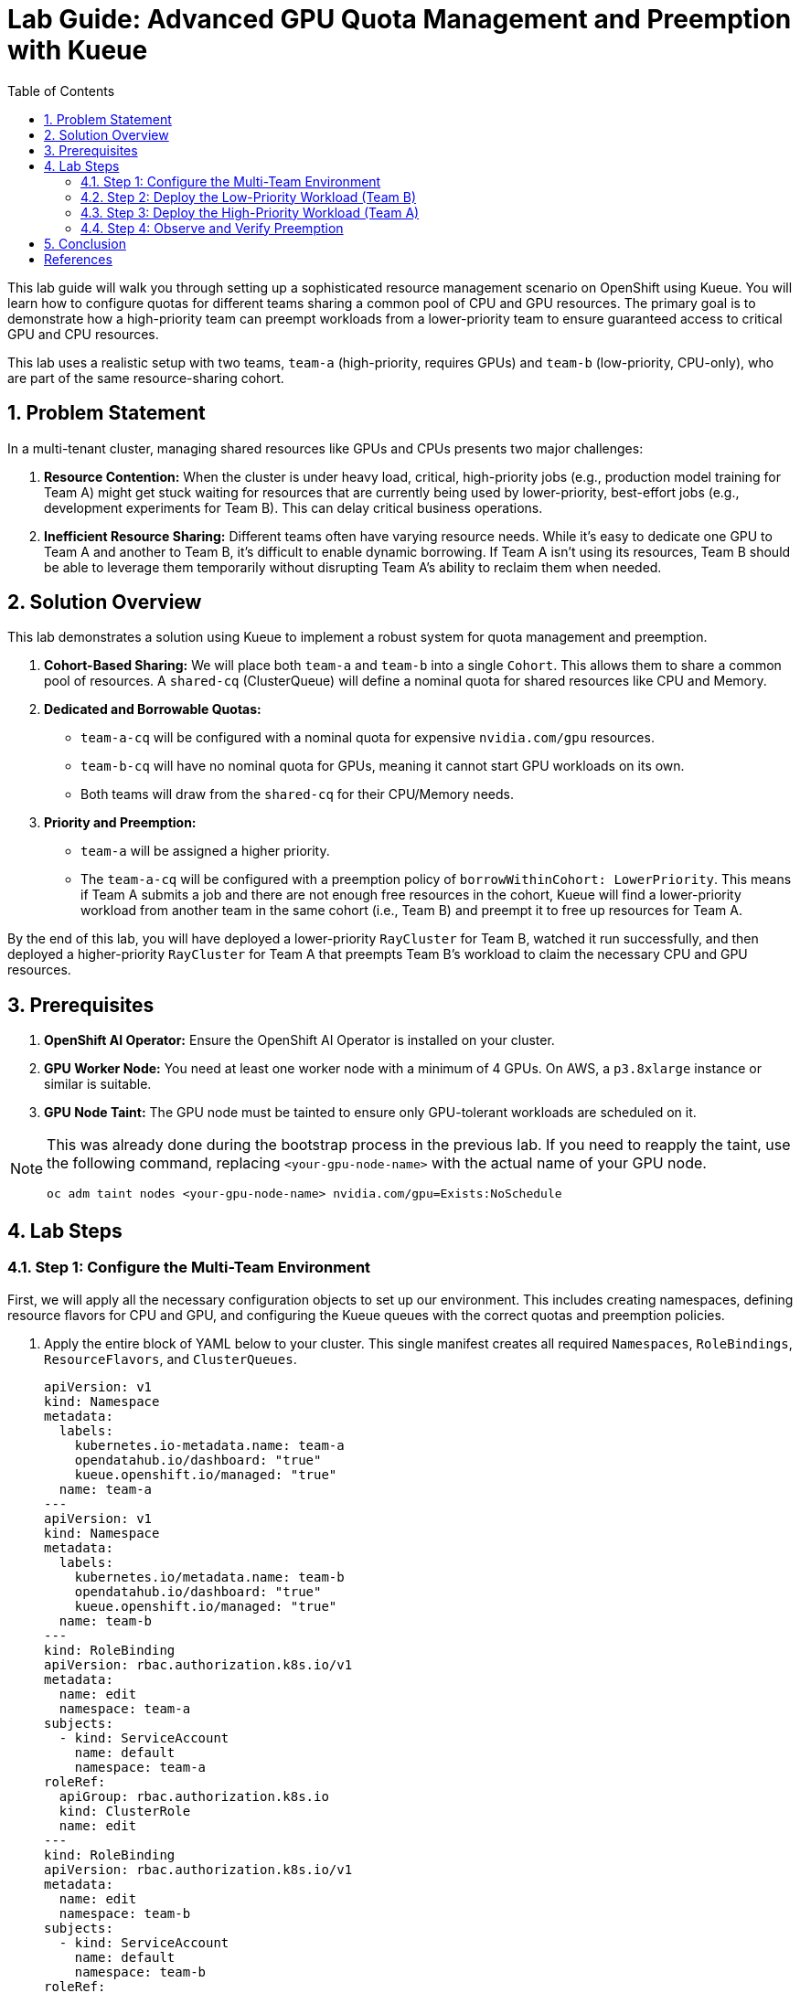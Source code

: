 = Lab Guide: Advanced GPU Quota Management and Preemption with Kueue
:icons: font
:stem: latexmath
:icons: font
:toc: left
:source-highlighter: highlight.js
:numbered:

This lab guide will walk you through setting up a sophisticated resource management scenario on OpenShift using Kueue. You will learn how to configure quotas for different teams sharing a common pool of CPU and GPU resources. The primary goal is to demonstrate how a high-priority team can preempt workloads from a lower-priority team to ensure guaranteed access to critical GPU and CPU resources.

This lab uses a realistic setup with two teams, `team-a` (high-priority, requires GPUs) and `team-b` (low-priority, CPU-only), who are part of the same resource-sharing cohort.

== Problem Statement

In a multi-tenant cluster, managing shared resources like GPUs and CPUs presents two major challenges:

1.  *Resource Contention:* When the cluster is under heavy load, critical, high-priority jobs (e.g., production model training for Team A) might get stuck waiting for resources that are currently being used by lower-priority, best-effort jobs (e.g., development experiments for Team B). This can delay critical business operations.
2.  *Inefficient Resource Sharing:* Different teams often have varying resource needs. While it's easy to dedicate one GPU to Team A and another to Team B, it's difficult to enable dynamic borrowing. If Team A isn't using its resources, Team B should be able to leverage them temporarily without disrupting Team A's ability to reclaim them when needed.

== Solution Overview

This lab demonstrates a solution using Kueue to implement a robust system for quota management and preemption.

1.  **Cohort-Based Sharing:** We will place both `team-a` and `team-b` into a single `Cohort`. This allows them to share a common pool of resources. A `shared-cq` (ClusterQueue) will define a nominal quota for shared resources like CPU and Memory.

2.  **Dedicated and Borrowable Quotas:**
    * `team-a-cq` will be configured with a nominal quota for expensive `nvidia.com/gpu` resources.
    * `team-b-cq` will have no nominal quota for GPUs, meaning it cannot start GPU workloads on its own.
    * Both teams will draw from the `shared-cq` for their CPU/Memory needs.

3.  **Priority and Preemption:**
    * `team-a` will be assigned a higher priority.
    * The `team-a-cq` will be configured with a preemption policy of `borrowWithinCohort: LowerPriority`. This means if Team A submits a job and there are not enough free resources in the cohort, Kueue will find a lower-priority workload from another team in the same cohort (i.e., Team B) and preempt it to free up resources for Team A.

By the end of this lab, you will have deployed a lower-priority `RayCluster` for Team B, watched it run successfully, and then deployed a higher-priority `RayCluster` for Team A that preempts Team B's workload to claim the necessary CPU and GPU resources.

== Prerequisites

1.  **OpenShift AI Operator:** Ensure the OpenShift AI Operator is installed on your cluster.
2.  **GPU Worker Node:** You need at least one worker node with a minimum of 4 GPUs. On AWS, a `p3.8xlarge` instance or similar is suitable.
3.  **GPU Node Taint:** The GPU node must be tainted to ensure only GPU-tolerant workloads are scheduled on it.

[NOTE]
====
This was already done during the bootstrap process in the previous lab. If you need to reapply the taint, use the following command, replacing `<your-gpu-node-name>` with the actual name of your GPU node.

[.console-input]
[source,bash]
----
oc adm taint nodes <your-gpu-node-name> nvidia.com/gpu=Exists:NoSchedule
----

====

== Lab Steps

=== Step 1: Configure the Multi-Team Environment

First, we will apply all the necessary configuration objects to set up our environment. This includes creating namespaces, defining resource flavors for CPU and GPU, and configuring the Kueue queues with the correct quotas and preemption policies.

. Apply the entire block of YAML below to your cluster. This single manifest creates all required `Namespaces`, `RoleBindings`, `ResourceFlavors`, and `ClusterQueues`.

+
[.console-input]
[source,yaml]
----
apiVersion: v1
kind: Namespace
metadata:
  labels:
    kubernetes.io-metadata.name: team-a
    opendatahub.io/dashboard: "true"
    kueue.openshift.io/managed: "true"
  name: team-a
---
apiVersion: v1
kind: Namespace
metadata:
  labels:
    kubernetes.io/metadata.name: team-b
    opendatahub.io/dashboard: "true"
    kueue.openshift.io/managed: "true"
  name: team-b
---
kind: RoleBinding
apiVersion: rbac.authorization.k8s.io/v1
metadata:
  name: edit
  namespace: team-a
subjects:
  - kind: ServiceAccount
    name: default
    namespace: team-a
roleRef:
  apiGroup: rbac.authorization.k8s.io
  kind: ClusterRole
  name: edit
---
kind: RoleBinding
apiVersion: rbac.authorization.k8s.io/v1
metadata:
  name: edit
  namespace: team-b
subjects:
  - kind: ServiceAccount
    name: default
    namespace: team-b
roleRef:
  apiGroup: rbac.authorization.k8s.io
  kind: ClusterRole
  name: edit
---
apiVersion: kueue.x-k8s.io/v1beta1
kind: ResourceFlavor
metadata:
  name: default-flavor
---
apiVersion: kueue.x-k8s.io/v1beta1
kind: ResourceFlavor
metadata:
  name: gpu-flavor
spec:
  nodeLabels:
    nvidia.com/gpu.present: "true"
  tolerations:
  - key: nvidia.com/gpu
    operator: Exists
    effect: NoSchedule
---
apiVersion: kueue.x-k8s.io/v1beta1
kind: ClusterQueue
metadata:
  name: shared-cq
spec:
  cohort: "team-ab"
  resourceGroups:
  - coveredResources: ["cpu", "memory"]
    flavors:
    - name: "default-flavor"
      resources:
      - name: "cpu"
        nominalQuota: 4 # This is the shared pool for the cohort
      - name: "memory"
        nominalQuota: 8Gi
---
apiVersion: kueue.x-k8s.io/v1beta1
kind: ClusterQueue
metadata:
  name: team-a-cq
spec:
  cohort: team-ab
  preemption:
    borrowWithinCohort:
      policy: LowerPriority # This policy enables preemption
  resourceGroups:
  - coveredResources: ["cpu", "memory"]
    flavors:
    - name: default-flavor
      resources:
      - name: cpu
        nominalQuota: 0 # Must borrow CPU from the cohort
      - name: memory
        nominalQuota: 0
  - coveredResources: ["nvidia.com/gpu"]
    flavors:
    - name: gpu-flavor
      resources:
      - name: nvidia.com/gpu
        nominalQuota: "1" # Guaranteed GPU quota for Team A
---
apiVersion: kueue.x-k8s.io/v1beta1
kind: ClusterQueue
metadata:
  name: team-b-cq
spec:
  cohort: team-ab
  resourceGroups:
  - coveredResources: ["nvidia.com/gpu"]
    flavors:
    - name: gpu-flavor
      resources:
      - name: nvidia.com/gpu
        nominalQuota: "0" # No GPU quota for Team B
        borrowingLimit: "0"
  - coveredResources: ["cpu", "memory"]
    flavors:
    - name: default-flavor
      resources:
      - name: cpu
        nominalQuota: 0 # Must borrow CPU from the cohort
      - name: memory
        nominalQuota: 0
---
apiVersion: kueue.x-k8s.io/v1beta1
kind: LocalQueue
metadata:
  name: local-queue
  namespace: team-a
spec:
  clusterQueue: team-a-cq
---
apiVersion: kueue.x-k8s.io/v1beta1
kind: LocalQueue
metadata:
  name: local-queue
  namespace: team-b
spec:
  clusterQueue: team-b-cq
----
+
[NOTE]
====
You can apply the above manifest by saving it to a file (e.g., `setup.yaml`) and running `oc apply -f setup.yaml`, or by using a heredoc: `oc apply -f - <<EOF ... EOF`.
====

. Verify the setup by checking the `ClusterQueue` objects.
+
[source,bash]
----
oc get cq
----
+
You should see `team-a-cq`, `team-b-cq`, and `shared-cq` listed with a status of `Active`.

=== Step 2: Deploy the Low-Priority Workload (Team B)

Now, acting as **Team B**, we will submit a `RayCluster` job. This job requests 4 CPU cores, which consumes the entire shared quota.

. Create a file named `team-b-job.yaml` with the following content.
+
[source,yaml,title="team-b-job.yaml"]
----
apiVersion: ray.io/v1
kind: RayCluster
metadata:
  labels:
    kueue.x-k8s.io/queue-name: local-queue
    kueue.x-k8s.io/priority-class: dev-priority # Lower priority
  name: raycluster-dev
  namespace: team-b
spec:
  rayVersion: 2.7.0
  headGroupSpec:
    template:
      spec:
        containers:
        - name: ray-head
          image: quay.io/project-codeflare/ray:2.20.0-py39-cu118
          resources:
            limits: { cpu: "2", memory: 3G }
            requests: { cpu: "2", memory: 3G }
  workerGroupSpecs:
  - groupName: worker-group
    replicas: 1
    minReplicas: 1
    maxReplicas: 1
    template:
      spec:
        containers:
        - name: machine-learning
          image: quay.io/project-codeflare/ray:2.20.0-py39-cu118
          resources:
            limits: { cpu: "2", memory: 3G }
            requests: { cpu: "2", memory: 3G }
----
. Apply the manifest to create the `RayCluster`.
+
[source,bash]
----
oc apply -f team-b-job.yaml
----
. Verify that the job is admitted and running.
+
--
Check the Kueue workload status. The `ADMITTED` column should be `True`.
[source,bash]
----
oc get workload -n team-b
----
Check the pods. They should be in the `Running` state.
[source,bash]
----
oc get pods -n team-b
----
--

At this point, Team B's job has successfully claimed all 4 CPUs from the shared cohort.

=== Step 3: Deploy the High-Priority Workload (Team A)

Next, acting as **Team A**, we will submit a higher-priority `RayCluster` that requires a GPU and 4 CPU cores. Since the CPU pool is full, Kueue must preempt Team B's job.

. Create a file named `team-a-job.yaml` with the following content.
+
[source,yaml,title="team-a-job.yaml"]
----
apiVersion: ray.io/v1
kind: RayCluster
metadata:
  labels:
    kueue.x-k8s.io/queue-name: local-queue
    kueue.x-k8s.io/priority-class: prod-priority # Higher priority
  name: raycluster-prod
  namespace: team-a
spec:
  rayVersion: 2.7.0
  headGroupSpec:
    template:
      spec:
        containers:
        - name: ray-head
          image: quay.io/project-codeflare/ray:2.20.0-py39-cu118
          resources:
            limits: { cpu: "2", memory: 3G }
            requests: { cpu: "2", memory: 3G }
  workerGroupSpecs:
  - groupName: worker-group
    replicas: 1
    minReplicas: 1
    maxReplicas: 1
    template:
      spec:
        containers:
        - name: machine-learning
          image: quay.io/project-codeflare/ray:2.20.0-py39-cu118
          resources:
            limits: { cpu: "2", memory: 3G, "nvidia.com/gpu": "1" }
            requests: { cpu: "2", memory: 3G, "nvidia.com/gpu": "1" }
        tolerations:
        - key: nvidia.com/gpu
          operator: Exists
          effect: NoSchedule
----
. Apply the manifest.
+
[source,bash]
----
oc apply -f team-a-job.yaml
----

=== Step 4: Observe and Verify Preemption

This is the key part of the lab. We will watch as Kueue automatically evicts Team B's workload to make room for Team A's.

. Watch the status of the workloads in both namespaces. The change should happen within a minute.
+
[source,bash]
----
oc get workload -A -w
----
+
You will see the `raycluster-dev` workload in `team-b` switch its `ADMITTED` status from `True` to `False`. Shortly after, the `raycluster-prod` workload in `team-a` will switch its `ADMITTED` status to `True`.

. Check the pods in both namespaces.
+
--
Team B's pods should now be in the `Terminating` state.
[source,bash]
----
oc get pods -n team-b
----
Team A's pods should be in the `ContainerCreating` or `Running` state.
[source,bash]
----
oc get pods -n team-a
----
--

. To see the explicit preemption message, describe Team B's workload.
+
[source,bash]
----
oc describe workload -n team-b raycluster-dev
----
+
Look for the `Events` section at the bottom. You will see a clear message stating that the workload was **Evicted** because it was preempted by the higher-priority workload.
+
[source,text]
----
Events:
  Type    Reason   Age   From   Message
  ----    ------   ----  ----   -------
  Normal  Evicted  25s   kueue  Preempted by workload team-a/raycluster-prod
----


== Conclusion

* You have successfully demonstrated a sophisticated resource management scenario using Kueue. 
* You configured a shared resource cohort for two teams with different priorities and resource requirements. 
* Most importantly, you verified that Kueue's preemption mechanism works as expected, allowing a high-priority workload (`team-a`) to claim resources from a running, lower-priority workload (`team-b`), ensuring that business-critical jobs are not starved of resources.

This powerful capability is crucial for managing expensive and scarce resources like GPUs efficiently and fairly in a multi-tenant AI/ML platform.

[bibliography]
== References

* [[[kueue-docs, 1]]] Kueue. _Documentation_. Version May 15, 2025. Available from: https://kueue.sigs.k8s.io/docs/overview/.
* [[[repo, 2]]] AI on OpenShift Contrib Repo. _Kueue Preemption Example_. Available from: https://github.com/opendatahub-io-contrib/ai-on-openshift.